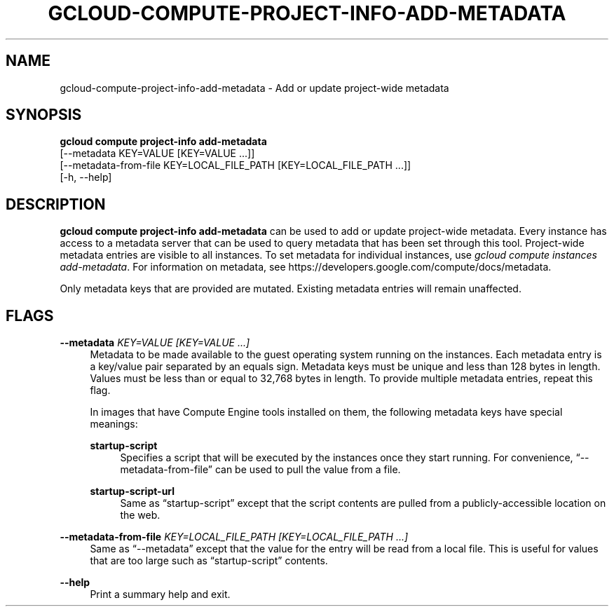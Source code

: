 '\" t
.TH "GCLOUD\-COMPUTE\-PROJECT\-INFO\-ADD\-METADATA" "1"
.ie \n(.g .ds Aq \(aq
.el       .ds Aq '
.nh
.ad l
.SH "NAME"
gcloud-compute-project-info-add-metadata \- Add or update project\-wide metadata
.SH "SYNOPSIS"
.sp
.nf
\fBgcloud compute project\-info add\-metadata\fR
  [\-\-metadata KEY=VALUE [KEY=VALUE \&...]]
  [\-\-metadata\-from\-file KEY=LOCAL_FILE_PATH [KEY=LOCAL_FILE_PATH \&...]]
  [\-h, \-\-help]
.fi
.SH "DESCRIPTION"
.sp
\fBgcloud compute project\-info add\-metadata\fR can be used to add or update project\-wide metadata\&. Every instance has access to a metadata server that can be used to query metadata that has been set through this tool\&. Project\-wide metadata entries are visible to all instances\&. To set metadata for individual instances, use \fIgcloud compute instances add\-metadata\fR\&. For information on metadata, see https://developers\&.google\&.com/compute/docs/metadata\&.
.sp
Only metadata keys that are provided are mutated\&. Existing metadata entries will remain unaffected\&.
.SH "FLAGS"
.PP
\fB\-\-metadata\fR \fIKEY=VALUE [KEY=VALUE \&...]\fR
.RS 4
Metadata to be made available to the guest operating system running on the instances\&. Each metadata entry is a key/value pair separated by an equals sign\&. Metadata keys must be unique and less than 128 bytes in length\&. Values must be less than or equal to 32,768 bytes in length\&. To provide multiple metadata entries, repeat this flag\&.
.sp
In images that have
Compute Engine tools installed
on them, the following metadata keys have special meanings:
.PP
\fBstartup\-script\fR
.RS 4
Specifies a script that will be executed by the instances once they start running\&. For convenience, \(lq\-\-metadata\-from\-file\(rq can be used to pull the value from a file\&.
.RE
.PP
\fBstartup\-script\-url\fR
.RS 4
Same as \(lqstartup\-script\(rq except that the script contents are pulled from a publicly\-accessible location on the web\&.
.RE
.RE
.PP
\fB\-\-metadata\-from\-file\fR \fIKEY=LOCAL_FILE_PATH [KEY=LOCAL_FILE_PATH \&...]\fR
.RS 4
Same as \(lq\-\-metadata\(rq except that the value for the entry will be read from a local file\&. This is useful for values that are too large such as \(lqstartup\-script\(rq contents\&.
.RE
.PP
\fB\-\-help\fR
.RS 4
Print a summary help and exit\&.
.RE
